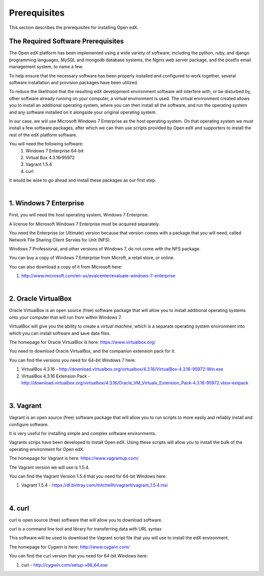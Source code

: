 Prerequisites
=============
This section describes the prerequisites for installing Open edX.

The Required Software Prerequisites
-----------------------------------

The Open edX platform has been implemented using a wide variety of software, including the python, ruby, and django programming languages, MySQL and mongodb database systems, the Nginx web server package, and the postfix email management system, to name a few.

To help ensure that the necessary software has been properly installed and configured to work together, several software installation and provision packages have been utilized.

To reduce the likelihood that the resulting edX development environment software will interfere with, or be disturbed by, other software already running on your computer, a virtual environment is used.
The virtual environment created allows you to install an additional operating system, where you can then install all the software, and run the operating system and any software installed on it alongside your original operating system.

In our case, we will use Microsoft Windows 7 Enterprise as the host operating system. On that operating system we must install a few software packages, after which we can then use scripts provided by Open edX and supporters to install the rest of the edX platform software.

You will need the following software:
 #. Windows 7 Enterprise 64-bit
 #. Virtual Box 4.3.16r95972
 #. Vagrant 1.5.4
 #. curl 
 
It would be wise to go ahead and install these packages as our first step.

| 
1. Windows 7 Enterprise
--------------------

First, you will need the host operating system, Windows 7 Enterprise.

A license for Microsoft Windows 7 Enterprise must be acquired separately.

You need the Enterprise (or Ultimate) version because that version comes with a package that you will need, called Network File Sharing Client Servies for Unit (NFS).

Windows 7 Professional, and other versions of Windows 7, do not come with the NFS package.

You can buy a copy of Windows 7 Enterprise from Microft, a retail store, or online.

You can also download a copy of it from Microsoft here: 

#. http://www.microsoft.com/en-us/evalcenter/evaluate-windows-7-enterprise

| 
2. Oracle VirtualBox
-----------------

Oracle VirtualBox is an open source (free) software package that will allow you to install additional operating systems onto your computer that will run from within Windows 7.

VirtualBox will give you the ability to create a *virtual machine*, which is a separate operating system environment into which you can install software and save data files.

The homepage for Oracle VirtualBox is here: https://www.virtualbox.org/

You need to download Oracle VirtualBox, and the companion extension pack for it.

You can find the versions you need for 64-bit Windows 7 here:

#. VirtualBox 4.3.16 - http://download.virtualbox.org/virtualbox/4.3.16/VirtualBox-4.3.16-95972-Win.exe 
#. VirtualBox 4.3.16 Extension Pack - http://download.virtualbox.org/virtualbox/4.3.16/Oracle_VM_Virtualx_Extension_Pack-4.3.16-95972.vbox-extpack

| 

3. Vagrant
----------

Vagrant is an open source (free) software package that will allow you to run scripts to more easily and reliably install and configure software.

It is very useful for installing simple and complex software environments.

Vagrants scrips have been developed to install Open edX. Using these scripts will allow you to install the bulk of the operating environment for Open edX.

The homepage for Vagrant is here: https://www.vagrantup.com/

The Vagrant version we will use is 1.5.4.

You can find the Vagrant Version 1.5.4 that you need for 64-bit Windows here:

#. Vagrant 1.5.4 - https://dl.bintray.com/mitchellh/vagrant/vagrant_1.5.4.msi 

| 

4. curl
-------

curl is open source (free) software that will allow you to download software.

curl is a command line tool and library for transferring data with URL syntax

This software will be used to download the Vagrant script file that you will use to install the edX environment.

The homepage for Cygwin is here: http://www.cygwin.com/

You can find the curl version that you need for 64-bit Windows here:

#. curl - http://cygwin.com/setup-x86_64.exe 


